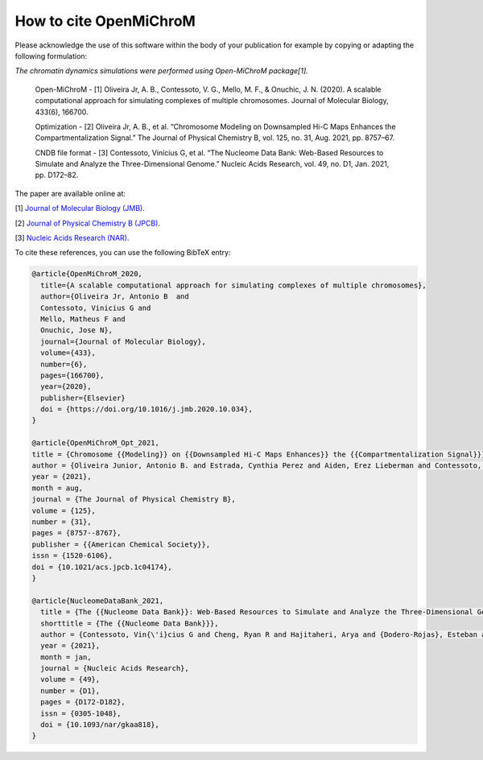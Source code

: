 ===========================
How to cite **OpenMiChroM**
===========================

Please acknowledge the use of this software within the body of your publication for example by copying or adapting the following formulation:

*The chromatin dynamics simulations were performed using Open-MiChroM package[1].*

  Open-MiChroM - [1] Oliveira Jr, A. B., Contessoto, V. G., Mello, M. F., & Onuchic, J. N. (2020). A scalable computational approach for simulating complexes of multiple chromosomes. Journal of Molecular Biology, 433(6), 166700.

  Optimization - [2] Oliveira Jr, A. B., et al. “Chromosome Modeling on Downsampled Hi-C Maps Enhances the Compartmentalization Signal.” The Journal of Physical Chemistry B, vol. 125, no. 31, Aug. 2021, pp. 8757–67.

  CNDB file format - [3] Contessoto, Vinícius G, et al. “The Nucleome Data Bank: Web-Based Resources to Simulate and Analyze the Three-Dimensional Genome.” Nucleic Acids Research, vol. 49, no. D1, Jan. 2021, pp. D172–82.  



The paper are available online at:

[1] `Journal of Molecular Biology (JMB) <https://www.sciencedirect.com/science/article/pii/S0022283620306185>`_.

[2] `Journal of Physical Chemistry B (JPCB) <https://pubs.acs.org/doi/full/10.1021/acs.jpcb.1c04174>`_.

[3] `Nucleic Acids Research (NAR) <https://academic.oup.com/nar/article/49/D1/D172/5918320>`_.


To cite these references, you can use the following BibTeX entry:

.. code-block:: bibtex

    @article{OpenMiChroM_2020,
      title={A scalable computational approach for simulating complexes of multiple chromosomes},
      author={Oliveira Jr, Antonio B  and 
      Contessoto, Vinicius G and 
      Mello, Matheus F and 
      Onuchic, Jose N},
      journal={Journal of Molecular Biology},
      volume={433},
      number={6},
      pages={166700},
      year={2020},
      publisher={Elsevier}
      doi = {https://doi.org/10.1016/j.jmb.2020.10.034},
    }

    @article{OpenMiChroM_Opt_2021,
    title = {Chromosome {{Modeling}} on {{Downsampled Hi-C Maps Enhances}} the {{Compartmentalization Signal}}},
    author = {Oliveira Junior, Antonio B. and Estrada, Cynthia Perez and Aiden, Erez Lieberman and Contessoto, Vin{\'i}cius G. and Onuchic, Jos{\'e} N.},
    year = {2021},
    month = aug,
    journal = {The Journal of Physical Chemistry B},
    volume = {125},
    number = {31},
    pages = {8757--8767},
    publisher = {{American Chemical Society}},
    issn = {1520-6106},
    doi = {10.1021/acs.jpcb.1c04174},
    }

    @article{NucleomeDataBank_2021,
      title = {The {{Nucleome Data Bank}}: Web-Based Resources to Simulate and Analyze the Three-Dimensional Genome},
      shorttitle = {The {{Nucleome Data Bank}}},
      author = {Contessoto, Vin{\'i}cius G and Cheng, Ryan R and Hajitaheri, Arya and {Dodero-Rojas}, Esteban and Mello, Matheus F and {Lieberman-Aiden}, Erez and Wolynes, Peter~G and Di~Pierro, Michele and Onuchic, Jos{\'e} N},
      year = {2021},
      month = jan,
      journal = {Nucleic Acids Research},
      volume = {49},
      number = {D1},
      pages = {D172-D182},
      issn = {0305-1048},
      doi = {10.1093/nar/gkaa818},
    }


    

  

